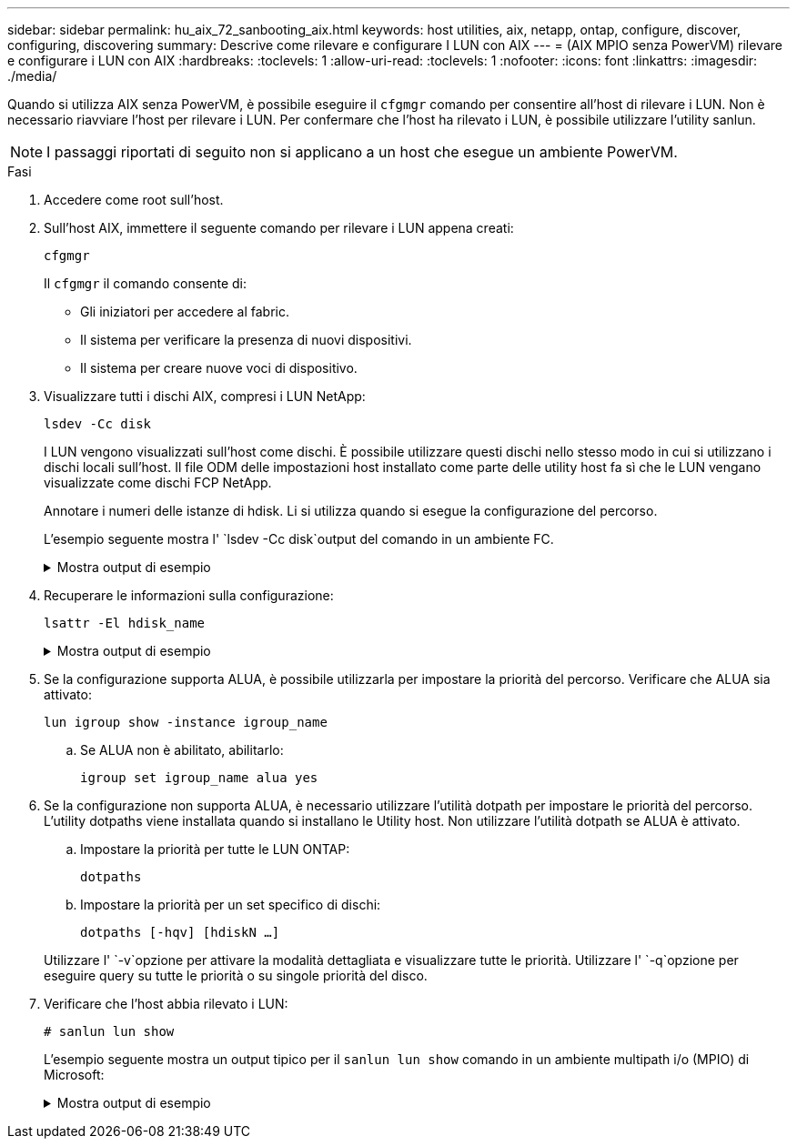 ---
sidebar: sidebar 
permalink: hu_aix_72_sanbooting_aix.html 
keywords: host utilities, aix, netapp, ontap, configure, discover, configuring, discovering 
summary: Descrive come rilevare e configurare I LUN con AIX 
---
= (AIX MPIO senza PowerVM) rilevare e configurare i LUN con AIX
:hardbreaks:
:toclevels: 1
:allow-uri-read: 
:toclevels: 1
:nofooter: 
:icons: font
:linkattrs: 
:imagesdir: ./media/


[role="lead"]
Quando si utilizza AIX senza PowerVM, è possibile eseguire il `cfgmgr` comando per consentire all'host di rilevare i LUN. Non è necessario riavviare l'host per rilevare i LUN. Per confermare che l'host ha rilevato i LUN, è possibile utilizzare l'utility sanlun.


NOTE: I passaggi riportati di seguito non si applicano a un host che esegue un ambiente PowerVM.

.Fasi
. Accedere come root sull'host.
. Sull'host AIX, immettere il seguente comando per rilevare i LUN appena creati:
+
`cfgmgr`

+
Il `cfgmgr` il comando consente di:

+
** Gli iniziatori per accedere al fabric.
** Il sistema per verificare la presenza di nuovi dispositivi.
** Il sistema per creare nuove voci di dispositivo.


. Visualizzare tutti i dischi AIX, compresi i LUN NetApp:
+
`lsdev -Cc disk`

+
I LUN vengono visualizzati sull'host come dischi. È possibile utilizzare questi dischi nello stesso modo in cui si utilizzano i dischi locali sull'host. Il file ODM delle impostazioni host installato come parte delle utility host fa sì che le LUN vengano visualizzate come dischi FCP NetApp.

+
Annotare i numeri delle istanze di hdisk. Li si utilizza quando si esegue la configurazione del percorso.

+
L'esempio seguente mostra l' `lsdev -Cc disk`output del comando in un ambiente FC.

+
.Mostra output di esempio
[%collapsible]
====
[listing]
----
# lsdev -Cc disk
hdisk0 Available 08-08-00-5,0 16 Bit LVD SCSI Disk Drive
hdisk1 Available 08-08-00-8,0 16 Bit LVD SCSI Disk Drive
hdisk2 Available 04-08-02  MPIO NetApp FCP Default PCM Disk
hdisk3 Available 04-08-02  MPIO NetApp FCP Default PCM Disk
hdisk4 Available 04-08-02  MPIO NetApp FCP Default PCM Disk
hdisk5 Available 04-08-02  MPIO NetApp FCP Default PCM Disk
----
====
. Recuperare le informazioni sulla configurazione:
+
`lsattr -El hdisk_name`

+
.Mostra output di esempio
[%collapsible]
====
[listing]
----
# lsattr -El hdisk65
PCM   PCM/friend/NetApp   PCM Path Control Module          False
PR_key_value    none                             Persistant Reserve Key Value            True
algorithm       round_robin                      Algorithm                               True
clr_q           no                               Device CLEARS its Queue on error        True
dist_err_pcnt   0                                Distributed Error Sample Time           True
dist_tw_width   50                               Distributed Error Sample Time           True
hcheck_cmd      inquiry                          Health Check Command                    True
hcheck_interval 30                               Health Check Interval                   True
hcheck_mode     nonactive                        Health Check Mode                       True
location                                         Location Label                          True
lun_id          0x2000000000000                  Logical Unit Number ID                  False
lun_reset_spt   yes                              LUN Level Reset                         True
max_transfer    0x100000                         Maximum TRANSFER Size                   True
node_name       0x500a0980894ae0e0               FC Node Name                            False
pvid            00067fbad453a1da0000000000000000 Physical volume identifier              False
q_err           yes                              Use QERR bit                            True
q_type          simple                           Queuing TYPE                            True
qfull_dly       2                                Delay in seconds for SCSI TASK SET FULL True
queue_depth     64                               Queue DEPTH                             True
reassign_to     120                              REASSIGN time out value                 True
reserve_policy  no_reserve                       Reserve Policy                          True
rw_timeout      30                               READ/WRITE time out value               True
scsi_id         0xd10001                         SCSI ID                                 False
start_timeout   60                               START unit time out value               True
ww_name         0x500a0984994ae0e0               FC World Wide Name                      False
----
====
. Se la configurazione supporta ALUA, è possibile utilizzarla per impostare la priorità del percorso. Verificare che ALUA sia attivato:
+
`lun igroup show -instance igroup_name`

+
.. Se ALUA non è abilitato, abilitarlo:
+
`igroup set igroup_name alua yes`



. Se la configurazione non supporta ALUA, è necessario utilizzare l'utilità dotpath per impostare le priorità del percorso. L'utility dotpaths viene installata quando si installano le Utility host. Non utilizzare l'utilità dotpath se ALUA è attivato.
+
.. Impostare la priorità per tutte le LUN ONTAP:
+
`dotpaths`

.. Impostare la priorità per un set specifico di dischi:
+
`dotpaths [-hqv] [hdiskN ...]`

+
Utilizzare l' `-v`opzione per attivare la modalità dettagliata e visualizzare tutte le priorità. Utilizzare l' `-q`opzione per eseguire query su tutte le priorità o su singole priorità del disco.



. Verificare che l'host abbia rilevato i LUN:
+
`# sanlun lun show`

+
L'esempio seguente mostra un output tipico per il `sanlun lun show` comando in un ambiente multipath i/o (MPIO) di Microsoft:

+
.Mostra output di esempio
[%collapsible]
====
[listing]
----
sanlun lun show -p

                    ONTAP Path: fas3170-aix03:/vol/ibmbc_aix01b14_fcp_vol8/ibmbc-aix01b14_fcp_lun0
                           LUN: 8
                      LUN Size: 3g
           Controller CF State: Cluster Enabled
            Controller Partner: fas3170-aix04
                   Host Device: hdisk9
                          Mode: 7
            Multipath Provider: AIX Native
        Multipathing Algorithm: round_robin
--------- ----------- ------ ------- ---------------------------------------------- ----------
host      controller  AIX            controller                                     AIX MPIO
path      path        MPIO   host    target                                         path
state     type        path   adapter port                                           priority
--------- ----------- ------ ------- ---------------------------------------------- ----------
up        secondary   path0  fcs0    3b                                             1
up        primary     path1  fcs0    3a                                             1
up        secondary   path2  fcs0    3a                                             1
up        primary     path3  fcs0    3b                                             1
up        secondary   path4  fcs0    4b                                             1
up        secondary   path5  fcs0    4a                                             1
up        primary     path6  fcs0    4b                                             1
up        primary     path7  fcs0    4a                                             1
up        secondary   path8  fcs1    3b                                             1
up        primary     path9  fcs1    3a                                             1
up        secondary   path10 fcs1    3a                                             1
up        primary     path11 fcs1    3b                                             1
up        secondary   path12 fcs1    4b                                             1
up        secondary   path13 fcs1    4a                                             1
up        primary     path14 fcs1    4b                                             1
up        primary     path15 fcs1    4a                                             1
----
====

